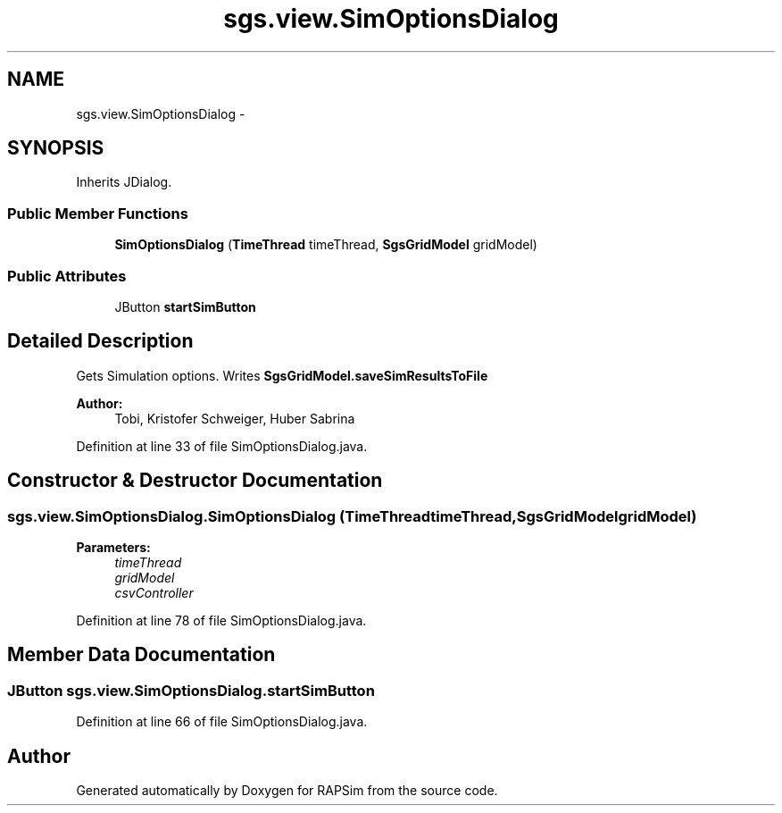 .TH "sgs.view.SimOptionsDialog" 3 "Wed Oct 28 2015" "Version 0.92" "RAPSim" \" -*- nroff -*-
.ad l
.nh
.SH NAME
sgs.view.SimOptionsDialog \- 
.SH SYNOPSIS
.br
.PP
.PP
Inherits JDialog\&.
.SS "Public Member Functions"

.in +1c
.ti -1c
.RI "\fBSimOptionsDialog\fP (\fBTimeThread\fP timeThread, \fBSgsGridModel\fP gridModel)"
.br
.in -1c
.SS "Public Attributes"

.in +1c
.ti -1c
.RI "JButton \fBstartSimButton\fP"
.br
.in -1c
.SH "Detailed Description"
.PP 
Gets Simulation options\&. Writes \fBSgsGridModel\&.saveSimResultsToFile\fP
.PP
\fBAuthor:\fP
.RS 4
Tobi, Kristofer Schweiger, Huber Sabrina 
.RE
.PP

.PP
Definition at line 33 of file SimOptionsDialog\&.java\&.
.SH "Constructor & Destructor Documentation"
.PP 
.SS "sgs\&.view\&.SimOptionsDialog\&.SimOptionsDialog (\fBTimeThread\fPtimeThread, \fBSgsGridModel\fPgridModel)"

.PP
\fBParameters:\fP
.RS 4
\fItimeThread\fP 
.br
\fIgridModel\fP 
.br
\fIcsvController\fP 
.RE
.PP

.PP
Definition at line 78 of file SimOptionsDialog\&.java\&.
.SH "Member Data Documentation"
.PP 
.SS "JButton sgs\&.view\&.SimOptionsDialog\&.startSimButton"

.PP
Definition at line 66 of file SimOptionsDialog\&.java\&.

.SH "Author"
.PP 
Generated automatically by Doxygen for RAPSim from the source code\&.
